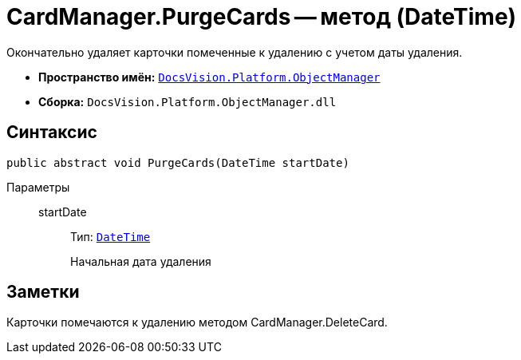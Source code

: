 = CardManager.PurgeCards -- метод (DateTime)

Окончательно удаляет карточки помеченные к удалению с учетом даты удаления.

* *Пространство имён:* `xref:api/DocsVision/Platform/ObjectManager/ObjectManager_NS.adoc[DocsVision.Platform.ObjectManager]`
* *Сборка:* `DocsVision.Platform.ObjectManager.dll`

== Синтаксис

[source,csharp]
----
public abstract void PurgeCards(DateTime startDate)
----

Параметры::
startDate:::
Тип: `http://msdn.microsoft.com/ru-ru/library/system.datetime.aspx[DateTime]`
+
Начальная дата удаления

== Заметки

Карточки помечаются к удалению методом CardManager.DeleteCard.
